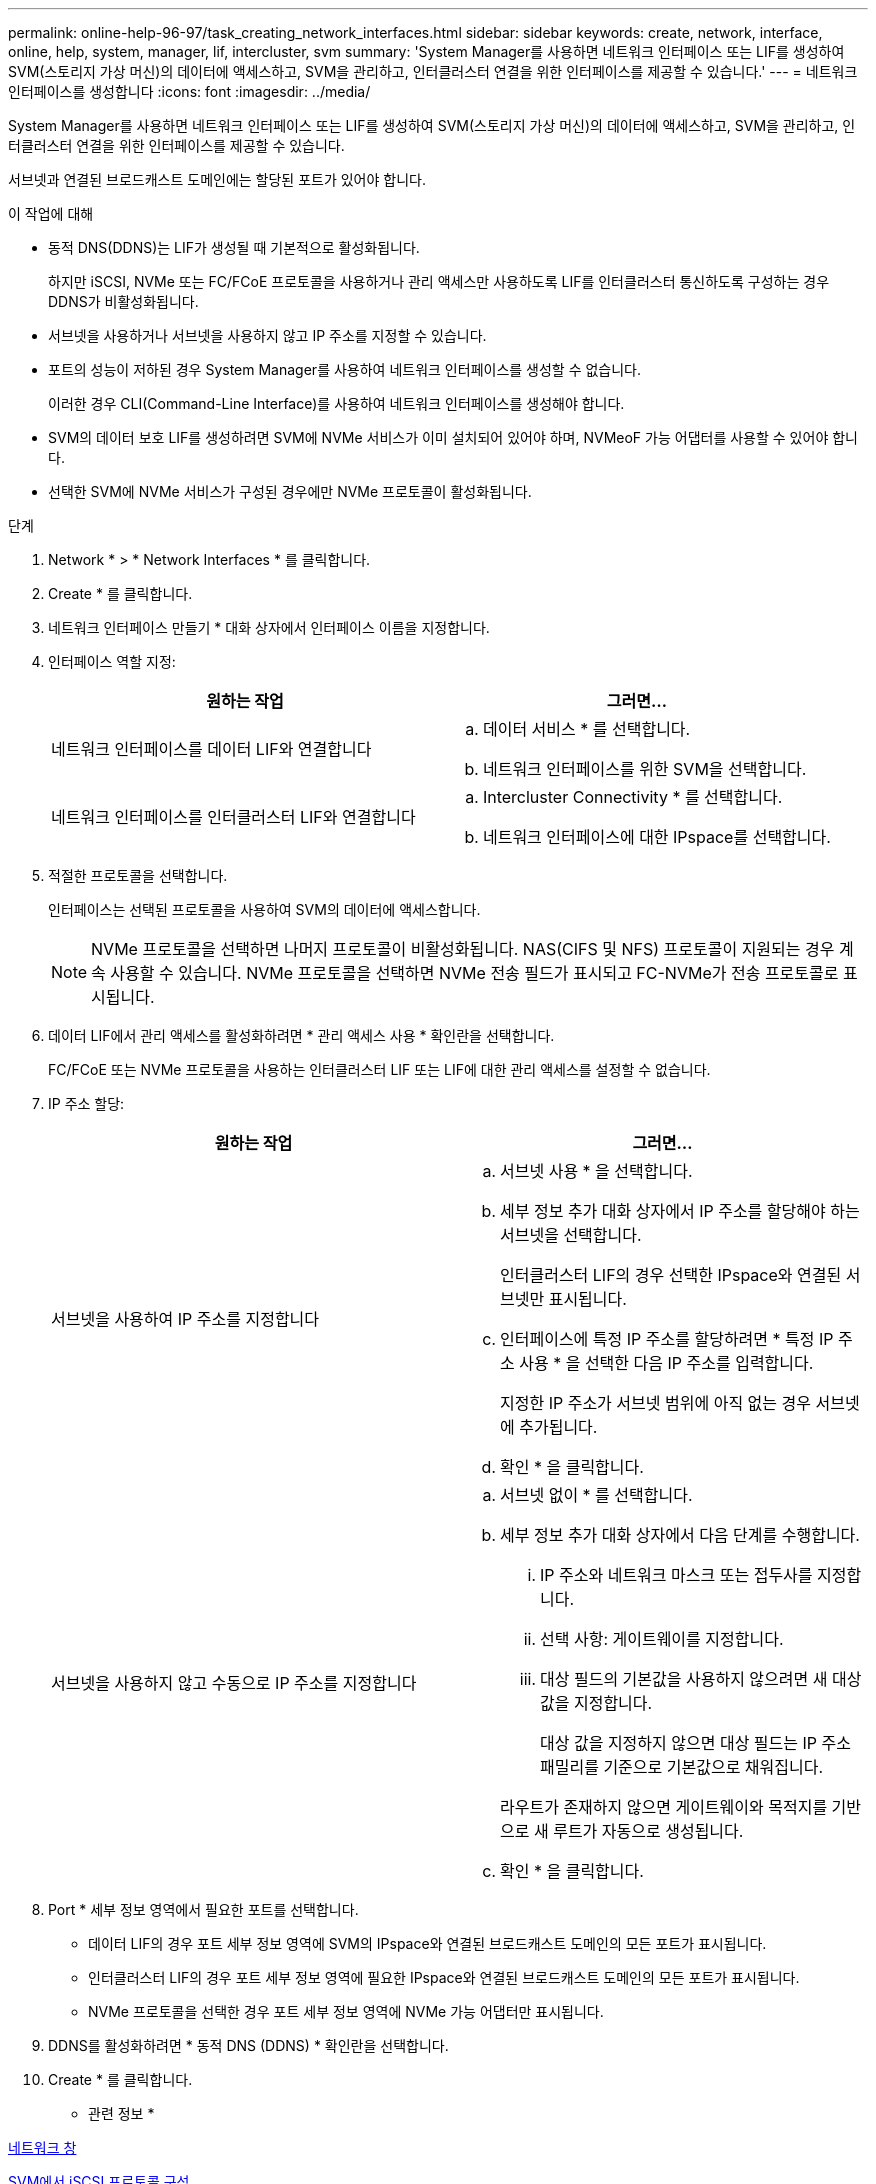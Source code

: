 ---
permalink: online-help-96-97/task_creating_network_interfaces.html 
sidebar: sidebar 
keywords: create, network, interface, online, help, system, manager, lif, intercluster, svm 
summary: 'System Manager를 사용하면 네트워크 인터페이스 또는 LIF를 생성하여 SVM(스토리지 가상 머신)의 데이터에 액세스하고, SVM을 관리하고, 인터클러스터 연결을 위한 인터페이스를 제공할 수 있습니다.' 
---
= 네트워크 인터페이스를 생성합니다
:icons: font
:imagesdir: ../media/


[role="lead"]
System Manager를 사용하면 네트워크 인터페이스 또는 LIF를 생성하여 SVM(스토리지 가상 머신)의 데이터에 액세스하고, SVM을 관리하고, 인터클러스터 연결을 위한 인터페이스를 제공할 수 있습니다.

서브넷과 연결된 브로드캐스트 도메인에는 할당된 포트가 있어야 합니다.

.이 작업에 대해
* 동적 DNS(DDNS)는 LIF가 생성될 때 기본적으로 활성화됩니다.
+
하지만 iSCSI, NVMe 또는 FC/FCoE 프로토콜을 사용하거나 관리 액세스만 사용하도록 LIF를 인터클러스터 통신하도록 구성하는 경우 DDNS가 비활성화됩니다.

* 서브넷을 사용하거나 서브넷을 사용하지 않고 IP 주소를 지정할 수 있습니다.
* 포트의 성능이 저하된 경우 System Manager를 사용하여 네트워크 인터페이스를 생성할 수 없습니다.
+
이러한 경우 CLI(Command-Line Interface)를 사용하여 네트워크 인터페이스를 생성해야 합니다.

* SVM의 데이터 보호 LIF를 생성하려면 SVM에 NVMe 서비스가 이미 설치되어 있어야 하며, NVMeoF 가능 어댑터를 사용할 수 있어야 합니다.
* 선택한 SVM에 NVMe 서비스가 구성된 경우에만 NVMe 프로토콜이 활성화됩니다.


.단계
. Network * > * Network Interfaces * 를 클릭합니다.
. Create * 를 클릭합니다.
. 네트워크 인터페이스 만들기 * 대화 상자에서 인터페이스 이름을 지정합니다.
. 인터페이스 역할 지정:
+
|===
| 원하는 작업 | 그러면... 


 a| 
네트워크 인터페이스를 데이터 LIF와 연결합니다
 a| 
.. 데이터 서비스 * 를 선택합니다.
.. 네트워크 인터페이스를 위한 SVM을 선택합니다.




 a| 
네트워크 인터페이스를 인터클러스터 LIF와 연결합니다
 a| 
.. Intercluster Connectivity * 를 선택합니다.
.. 네트워크 인터페이스에 대한 IPspace를 선택합니다.


|===
. 적절한 프로토콜을 선택합니다.
+
인터페이스는 선택된 프로토콜을 사용하여 SVM의 데이터에 액세스합니다.

+
[NOTE]
====
NVMe 프로토콜을 선택하면 나머지 프로토콜이 비활성화됩니다. NAS(CIFS 및 NFS) 프로토콜이 지원되는 경우 계속 사용할 수 있습니다. NVMe 프로토콜을 선택하면 NVMe 전송 필드가 표시되고 FC-NVMe가 전송 프로토콜로 표시됩니다.

====
. 데이터 LIF에서 관리 액세스를 활성화하려면 * 관리 액세스 사용 * 확인란을 선택합니다.
+
FC/FCoE 또는 NVMe 프로토콜을 사용하는 인터클러스터 LIF 또는 LIF에 대한 관리 액세스를 설정할 수 없습니다.

. IP 주소 할당:
+
|===
| 원하는 작업 | 그러면... 


 a| 
서브넷을 사용하여 IP 주소를 지정합니다
 a| 
.. 서브넷 사용 * 을 선택합니다.
.. 세부 정보 추가 대화 상자에서 IP 주소를 할당해야 하는 서브넷을 선택합니다.
+
인터클러스터 LIF의 경우 선택한 IPspace와 연결된 서브넷만 표시됩니다.

.. 인터페이스에 특정 IP 주소를 할당하려면 * 특정 IP 주소 사용 * 을 선택한 다음 IP 주소를 입력합니다.
+
지정한 IP 주소가 서브넷 범위에 아직 없는 경우 서브넷에 추가됩니다.

.. 확인 * 을 클릭합니다.




 a| 
서브넷을 사용하지 않고 수동으로 IP 주소를 지정합니다
 a| 
.. 서브넷 없이 * 를 선택합니다.
.. 세부 정보 추가 대화 상자에서 다음 단계를 수행합니다.
+
... IP 주소와 네트워크 마스크 또는 접두사를 지정합니다.
... 선택 사항: 게이트웨이를 지정합니다.
... 대상 필드의 기본값을 사용하지 않으려면 새 대상 값을 지정합니다.
+
대상 값을 지정하지 않으면 대상 필드는 IP 주소 패밀리를 기준으로 기본값으로 채워집니다.



+
라우트가 존재하지 않으면 게이트웨이와 목적지를 기반으로 새 루트가 자동으로 생성됩니다.

.. 확인 * 을 클릭합니다.


|===
. Port * 세부 정보 영역에서 필요한 포트를 선택합니다.
+
** 데이터 LIF의 경우 포트 세부 정보 영역에 SVM의 IPspace와 연결된 브로드캐스트 도메인의 모든 포트가 표시됩니다.
** 인터클러스터 LIF의 경우 포트 세부 정보 영역에 필요한 IPspace와 연결된 브로드캐스트 도메인의 모든 포트가 표시됩니다.
** NVMe 프로토콜을 선택한 경우 포트 세부 정보 영역에 NVMe 가능 어댑터만 표시됩니다.


. DDNS를 활성화하려면 * 동적 DNS (DDNS) * 확인란을 선택합니다.
. Create * 를 클릭합니다.


* 관련 정보 *

xref:reference_network_window.adoc[네트워크 창]

xref:task_configuring_iscsi_protocol_on_svms.adoc[SVM에서 iSCSI 프로토콜 구성]

xref:task_configuring_node_details_system_manager.adoc[노드의 네트워크 세부 정보 구성]
